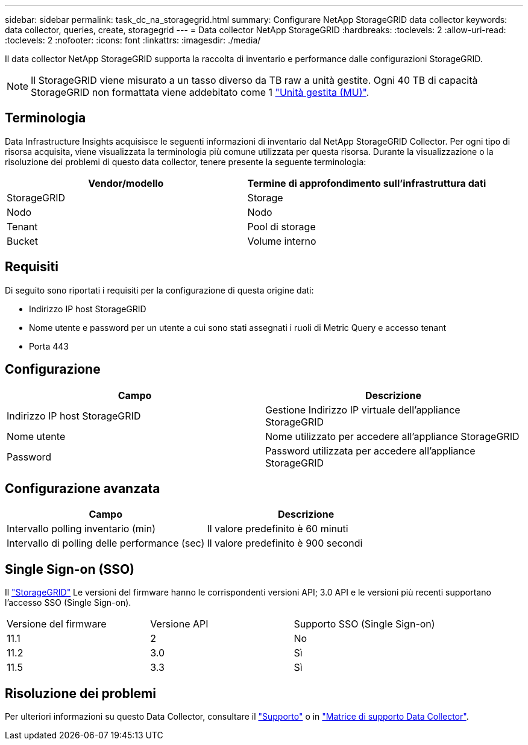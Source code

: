 ---
sidebar: sidebar 
permalink: task_dc_na_storagegrid.html 
summary: Configurare NetApp StorageGRID data collector 
keywords: data collector, queries, create, storagegrid 
---
= Data collector NetApp StorageGRID
:hardbreaks:
:toclevels: 2
:allow-uri-read: 
:toclevels: 2
:nofooter: 
:icons: font
:linkattrs: 
:imagesdir: ./media/


[role="lead"]
Il data collector NetApp StorageGRID supporta la raccolta di inventario e performance dalle configurazioni StorageGRID.


NOTE: Il StorageGRID viene misurato a un tasso diverso da TB raw a unità gestite. Ogni 40 TB di capacità StorageGRID non formattata viene addebitato come 1 link:concept_subscribing_to_cloud_insights.html#pricing["Unità gestita (MU)"].



== Terminologia

Data Infrastructure Insights acquisisce le seguenti informazioni di inventario dal NetApp StorageGRID Collector. Per ogni tipo di risorsa acquisita, viene visualizzata la terminologia più comune utilizzata per questa risorsa. Durante la visualizzazione o la risoluzione dei problemi di questo data collector, tenere presente la seguente terminologia:

[cols="2*"]
|===
| Vendor/modello | Termine di approfondimento sull'infrastruttura dati 


| StorageGRID | Storage 


| Nodo | Nodo 


| Tenant | Pool di storage 


| Bucket | Volume interno 
|===


== Requisiti

Di seguito sono riportati i requisiti per la configurazione di questa origine dati:

* Indirizzo IP host StorageGRID
* Nome utente e password per un utente a cui sono stati assegnati i ruoli di Metric Query e accesso tenant
* Porta 443




== Configurazione

[cols="2*"]
|===
| Campo | Descrizione 


| Indirizzo IP host StorageGRID | Gestione Indirizzo IP virtuale dell'appliance StorageGRID 


| Nome utente | Nome utilizzato per accedere all'appliance StorageGRID 


| Password | Password utilizzata per accedere all'appliance StorageGRID 
|===


== Configurazione avanzata

[cols="2*"]
|===
| Campo | Descrizione 


| Intervallo polling inventario (min) | Il valore predefinito è 60 minuti 


| Intervallo di polling delle performance (sec) | Il valore predefinito è 900 secondi 
|===


== Single Sign-on (SSO)

Il link:https://docs.netapp.com/sgws-112/index.jsp["StorageGRID"] Le versioni del firmware hanno le corrispondenti versioni API; 3.0 API e le versioni più recenti supportano l'accesso SSO (Single Sign-on).

|===


| Versione del firmware | Versione API | Supporto SSO (Single Sign-on) 


| 11.1 | 2 | No 


| 11.2 | 3.0 | Sì 


| 11.5 | 3.3 | Sì 
|===


== Risoluzione dei problemi

Per ulteriori informazioni su questo Data Collector, consultare il link:concept_requesting_support.html["Supporto"] o in link:reference_data_collector_support_matrix.html["Matrice di supporto Data Collector"].
